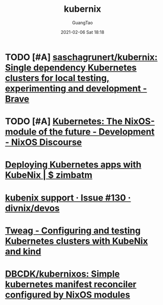 #+TITLE: kubernix
#+AUTHOR: GuangTao
#+EMAIL: gtrunsec@hardenedlinux.org
#+DATE: 2021-02-06 Sat 18:18


#+OPTIONS:   H:3 num:t toc:t \n:nil @:t ::t |:t ^:nil -:t f:t *:t <:t



* TODO [#A] [[https://github.com/saschagrunert/kubernix][saschagrunert/kubernix: Single dependency Kubernetes clusters for local testing, experimenting and development - Brave]]

* TODO [#A] [[https://discourse.nixos.org/t/kubernetes-the-nixos-module-of-the-future/3922/7][Kubernetes: The NixOS-module of the future - Development - NixOS Discourse]]

* [[https://zimbatm.com/deploying-k8s-apps-with-kubenix/][Deploying Kubernetes apps with KubeNix | $ zimbatm]]

* [[https://github.com/divnix/devos/issues/130][kubenix support · Issue #130 · divnix/devos]]

* [[https://www.tweag.io/blog/2019-03-07-configuring-and-testing-kubernetes-clusters/][Tweag - Configuring and testing Kubernetes clusters with KubeNix and kind]]

* [[https://github.com/DBCDK/kubernixos][DBCDK/kubernixos: Simple kubernetes manifest reconciler configured by NixOS modules]]
